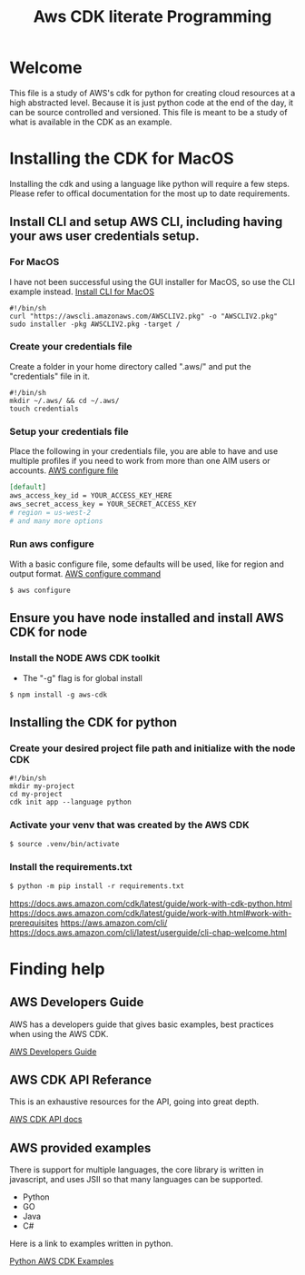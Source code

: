 #+TITLE: Aws CDK literate Programming

* Welcome

This file is a study of AWS's cdk for python for creating cloud resources at a high abstracted level. Because it is just python code at the end of the day, it can be source controlled and versioned. This file is meant to be a study of what is available in the CDK as an example.

* Installing the CDK for MacOS

Installing the cdk and using a language like python will require a few steps. Please refer to offical documentation for the most up to date requirements.
** Install CLI and setup AWS CLI, including having your aws user credentials setup.
*** For MacOS
I have not been successful using the GUI installer for MacOS, so use the CLI example instead.
[[https://docs.aws.amazon.com/cli/latest/userguide/install-cliv2-mac.html][Install CLI for MacOS]]

#+begin_src shell :tangle "install_cli_macos.sh"
#!/bin/sh
curl "https://awscli.amazonaws.com/AWSCLIV2.pkg" -o "AWSCLIV2.pkg"
sudo installer -pkg AWSCLIV2.pkg -target /
#+end_src

*** Create your credentials file

Create a folder in your home directory called ".aws/" and put the "credentials" file in it.

#+begin_src shell :tangle "create_user_credentials.sh"
#!/bin/sh
mkdir ~/.aws/ && cd ~/.aws/
touch credentials
#+end_src

*** Setup your credentials file

Place the following in your credentials file, you are able to have and use multiple profiles if you need to work from more than one AIM users or accounts.
[[https://docs.aws.amazon.com/sdk-for-php/v3/developer-guide/guide_credentials_profiles.html][AWS configure file]]


#+begin_src org
[default]
aws_access_key_id = YOUR_ACCESS_KEY_HERE
aws_secret_access_key = YOUR_SECRET_ACCESS_KEY
# region = us-west-2
# and many more options
#+end_src

*** Run aws configure

With a basic configure file, some defaults will be used, like for region and output format.
[[https://docs.aws.amazon.com/cli/latest/userguide/cli-configure-quickstart.html#cli-configure-quickstart-region][AWS configure command]]

#+begin_src shell
$ aws configure
#+end_src

** Ensure you have node installed and install AWS CDK for node
*** Install the NODE AWS CDK toolkit

- The "-g" flag is for global install

#+begin_src shell
$ npm install -g aws-cdk
#+end_src

** Installing the CDK for python
*** Create your desired project file path and initialize with the node CDK


#+begin_src shell :tangle "create_cdk_project.sh"
#!/bin/sh
mkdir my-project
cd my-project
cdk init app --language python
#+end_src

*** Activate your venv that was created by the AWS CDK

#+begin_src org
$ source .venv/bin/activate
#+end_src

*** Install the requirements.txt

#+begin_src org
$ python -m pip install -r requirements.txt
#+end_src



https://docs.aws.amazon.com/cdk/latest/guide/work-with-cdk-python.html
https://docs.aws.amazon.com/cdk/latest/guide/work-with.html#work-with-prerequisites
https://aws.amazon.com/cli/
https://docs.aws.amazon.com/cli/latest/userguide/cli-chap-welcome.html

* Finding help

** AWS Developers Guide

AWS has a developers guide that gives basic examples, best practices when using the AWS CDK.

[[https://docs.aws.amazon.com/cdk/latest/guide/home.html][AWS Developers Guide]]

** AWS CDK API Referance

This is an exhaustive resources for the API, going into great depth.

[[https://docs.aws.amazon.com/cdk/api/latest/docs/aws-construct-library.html][AWS CDK API docs]]

** AWS provided examples

There is support for multiple languages, the core library is written in javascript, and uses JSII so that many languages can be supported.
- Python
- GO
- Java
- C#

Here is a link to examples written in python.

[[https://github.com/aws-samples/aws-cdk-examples/tree/master/python][Python AWS CDK Examples]]

